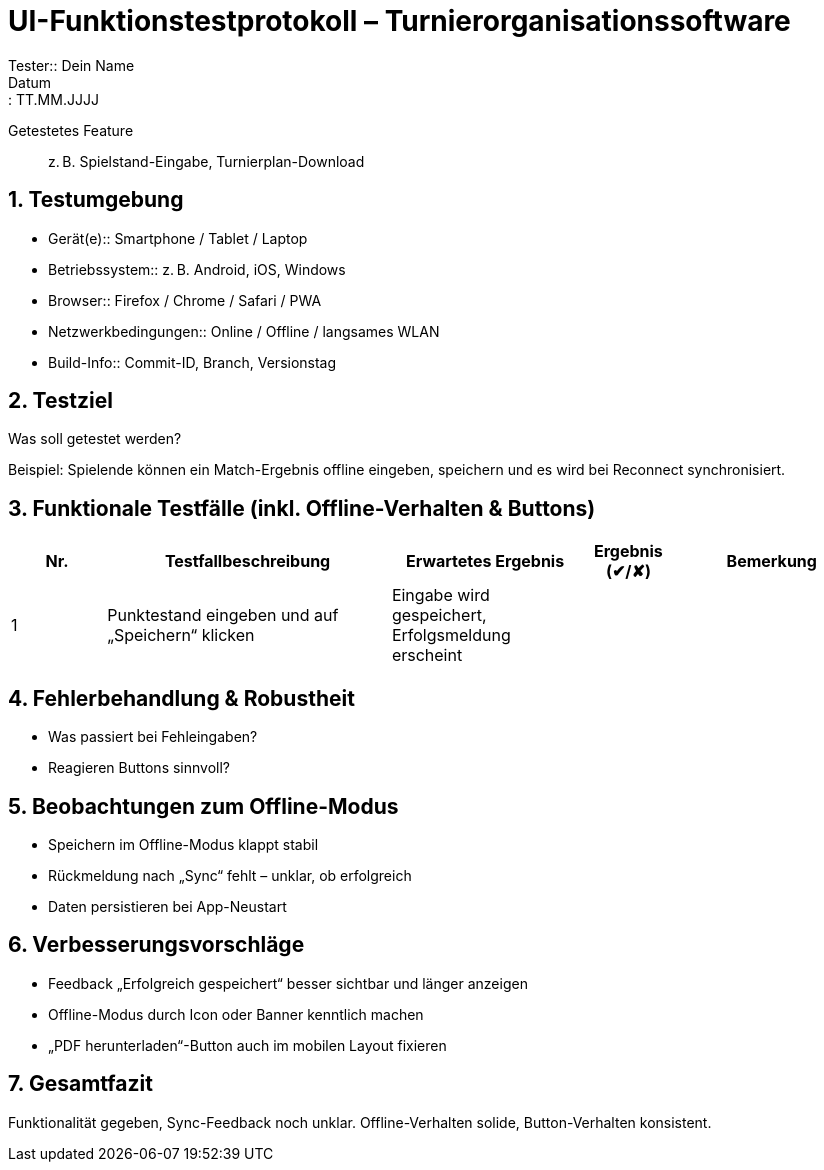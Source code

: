 = UI-Funktionstestprotokoll – Turnierorganisationssoftware
Tester:: Dein Name
Datum:: TT.MM.JJJJ
Getestetes Feature:: z. B. Spielstand-Eingabe, Turnierplan-Download

== 1. Testumgebung
* Gerät(e):: Smartphone / Tablet / Laptop
* Betriebssystem:: z. B. Android, iOS, Windows
* Browser:: Firefox / Chrome / Safari / PWA
* Netzwerkbedingungen:: Online / Offline / langsames WLAN
* Build-Info:: Commit-ID, Branch, Versionstag

== 2. Testziel
Was soll getestet werden?

[example]
====
Beispiel: Spielende können ein Match-Ergebnis offline eingeben, speichern und es wird bei Reconnect synchronisiert.
====

== 3. Funktionale Testfälle (inkl. Offline-Verhalten & Buttons)

[cols="1,3,2,1,2", options="header"]
|===
| Nr. | Testfallbeschreibung | Erwartetes Ergebnis | Ergebnis (✔/✘) | Bemerkung

| 1
| Punktestand eingeben und auf „Speichern“ klicken
| Eingabe wird gespeichert, Erfolgsmeldung erscheint
| 
| 


|===

== 4. Fehlerbehandlung & Robustheit
* Was passiert bei Fehleingaben?
* Reagieren Buttons sinnvoll?

== 5. Beobachtungen zum Offline-Modus
- Speichern im Offline-Modus klappt stabil  
- Rückmeldung nach „Sync“ fehlt – unklar, ob erfolgreich  
- Daten persistieren bei App-Neustart


== 6. Verbesserungsvorschläge
- Feedback „Erfolgreich gespeichert“ besser sichtbar und länger anzeigen  
- Offline-Modus durch Icon oder Banner kenntlich machen  
- „PDF herunterladen“-Button auch im mobilen Layout fixieren


== 7. Gesamtfazit
Funktionalität gegeben, Sync-Feedback noch unklar. Offline-Verhalten solide, Button-Verhalten konsistent.

